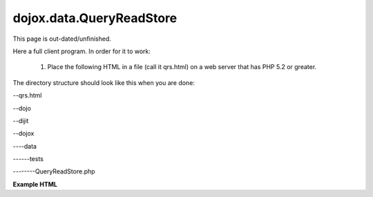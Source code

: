.. _dojox/data/QueryReadStore/example:

=========================
dojox.data.QueryReadStore
=========================

.. contents::
  :depth: 2

This page is out-dated/unfinished.


Here a full client program. In order for it to work:

   1. Place the following HTML in a file (call it qrs.html) on a web server that has PHP 5.2 or greater.

The directory structure should look like this when you are done:

--qrs.html

--dojo

--dijit

--dojox

----data

------tests

--------QueryReadStore.php



**Example HTML**

.. html ::
 
  <html>
    <head>
        <meta http-equiv="Content-Type" content="text/html; charset=UTF-8">
        <title>QueryReadStore Demo</title>
        <style type="text/css">
            @import "dojo/resources/dojo.css";
            @import "dijit/themes/tundra/tundra.css";
        </style>
        <script type="text/javascript" src="dojo/dojo.js" data-dojo-config="isDebug: true, parseOnLoad: true"></script>
        <script type="text/javascript">
            dojo.require("dijit.form.ComboBox");
            dojo.require("dijit.form.FilteringSelect");
            dojo.require("dojox.data.QueryReadStore");

            dojo.provide("ComboBoxReadStore");
            dojo.declare(
                "ComboBoxReadStore",
                dojox.data.QueryReadStore,
                {
                    fetch:function(request){
                        request.serverQuery = {q:request.query.name};
                        return this.inherited("fetch", arguments);
                    }
                }
            );
        </script>
    </head>
    <body class="tundra">
        <div data-dojo-type="ComboBoxReadStore" data-dojo-id="store"
             data-dojo-props="url:'dojox/data/stores/QueryReadStore.php',
             requestMethod:'get'">
        </div>
        State: <input id="fs" data-dojo-type="dijit.form.FilteringSelect" data-dojo-props="store:store, pageSize:5" />
    </body>
  </html>
